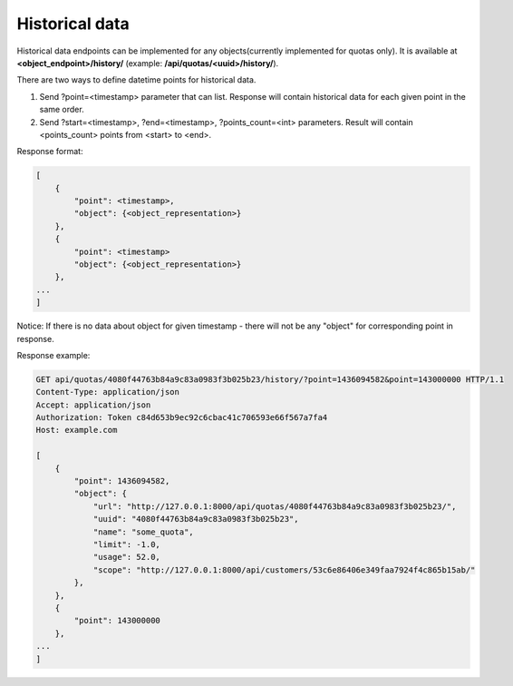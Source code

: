 Historical data
---------------

Historical data endpoints can be implemented for any objects(currently implemented for quotas only).
It is available at **<object_endpoint>/history/** (example: **/api/quotas/<uuid>/history/**).

There are two ways to define datetime points for historical data.

1. Send ?point=<timestamp> parameter that can list. Response will contain historical data for each given point in the
   same order.
2. Send ?start=<timestamp>, ?end=<timestamp>, ?points_count=<int> parameters. Result will contain <points_count>
   points from <start> to <end>.


Response format:

.. code-block:: json

    [
        {
            "point": <timestamp>,
            "object": {<object_representation>}
        },
        {
            "point": <timestamp>
            "object": {<object_representation>}
        },
    ...
    ]

Notice: If there is no data about object for given timestamp - there will not be any "object" for corresponding
point in response.

Response example:

.. code-block:: http


    GET api/quotas/4080f44763b84a9c83a0983f3b025b23/history/?point=1436094582&point=143000000 HTTP/1.1
    Content-Type: application/json
    Accept: application/json
    Authorization: Token c84d653b9ec92c6cbac41c706593e66f567a7fa4
    Host: example.com

    [
        {
            "point": 1436094582,
            "object": {
                "url": "http://127.0.0.1:8000/api/quotas/4080f44763b84a9c83a0983f3b025b23/",
                "uuid": "4080f44763b84a9c83a0983f3b025b23",
                "name": "some_quota",
                "limit": -1.0,
                "usage": 52.0,
                "scope": "http://127.0.0.1:8000/api/customers/53c6e86406e349faa7924f4c865b15ab/"
            },
        },
        {
            "point": 143000000
        },
    ...
    ]


